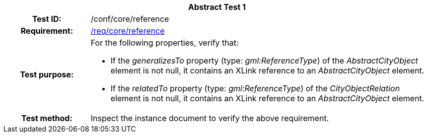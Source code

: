 [[ats_core_reference]]
[cols=">20h,<80d",width="100%"]
|===
2+<|*Abstract Test {counter:ats-id}*
|Test ID: |/conf/core/reference
|Requirement: |<<req_core_reference,/req/core/reference>>
|Test purpose: a|For the following properties, verify that:

* If the _generalizesTo_ property (type: _gml:ReferenceType_) of the _AbstractCityObject_ element is not null, it contains an XLink reference to an _AbstractCityObject_ element.
* If the _relatedTo_ property (type: _gml:ReferenceType_) of the _CityObjectRelation_ element is not null, it contains an XLink reference to an _AbstractCityObject_ element.
|Test method: |Inspect the instance document to verify the above requirement.
|===
